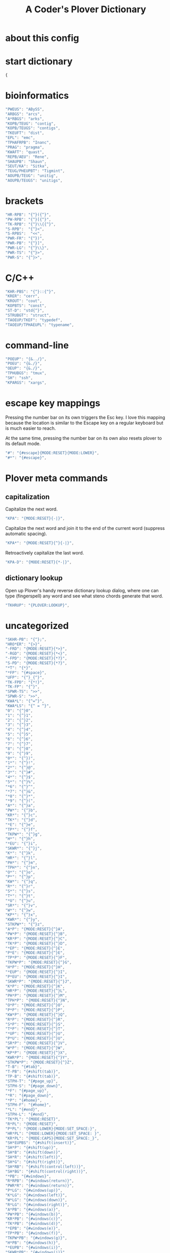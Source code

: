 #+TITLE: A Coder's Plover Dictionary
#+PROPERTY: header-args :tangle user.json

* about this config
* start dictionary
#+BEGIN_SRC js
{
#+END_SRC
* bioinformatics
#+BEGIN_SRC js
"PWEUS": "ABySS",
"ARBGS": "arcs",
"A*RBGS": "arks",
"KOPB/TEUG": "contig",
"KOPB/TEUGS": "contigs",
"TKEUFT": "dist",
"EPL": "emc",
"TPHAFRPB": "Inanc",
"PRAG": "pragma",
"KWAFT": "quast",
"REPB/AEU": "Rene",
"SHAUPB": "Shaun",
"SEUT/KA": "Sitka",
"TEUG/PHEUPBT": "Tigmint",
"AOUPB/TEUG": "unitig",
"AOUPB/TEUGS": "unitigs",
#+END_SRC

* brackets
#+BEGIN_SRC js
"HR-RPB": "{^}({^}",
"PW-RPB": "{^}[{^}",
"TK-RPB": "{^}\\{{^}",
"S-RPB":  "{^}<",
"S-RPBS":  "<<",
"PWR-FR": "{^})",
"PWR-PB": "{^}]",
"PWR-LG": "{^}\\}",
"PWR-TS": "{^}>",
"PWR-S": "{^}>",
#+END_SRC
* C/C++
#+BEGIN_SRC js
"KHR-PBS": "{^}::{^}",
"KRER": "cerr",
"KROUT": "cout",
"KOPBTS": "const",
"ST-D": "std{^}",
"STRUBGT": "struct",
"TAOEUP/TKEF": "typedef",
"TAOEUP/TPHAEUPL": "typename",
#+END_SRC
* command-line
#+BEGIN_SRC js
"POEUP": "{&../}",
"POEU": "{&./}",
"OEUP": "{&./}",
"TPHUBGS": "tmux",
"SH": "ssh",
"KPARGS": "xargs",
#+END_SRC
* escape key mappings

Pressing the number bar on its own triggers the Esc key. I love this mapping because the location is similar to the Escape key on a regular keyboard but is much easier to reach.

At the same time, pressing the number bar on its own also resets plover to its default mode.

#+BEGIN_SRC js
"#": "{#escape}{MODE:RESET}{MODE:LOWER}",
"#*": "{#escape}",
#+END_SRC
* Plover meta commands
** capitalization
   Capitalize the next word.
#+BEGIN_SRC js
"KPA": "{MODE:RESET}{-|}",
#+END_SRC
Capitalize the next word and join it to the end of the current word (suppress automatic spacing).
#+BEGIN_SRC js
"KPA*": "{MODE:RESET}{^}{-|}",
#+END_SRC
Retroactively capitalize the last word.
#+BEGIN_SRC js
"KPA-D": "{MODE:RESET}{*-|}",
#+END_SRC
** dictionary lookup
  Open up Plover's handy reverse dictionary lookup dialog, where one can type (fingerspell) any word and see what steno chords generate that word.
#+BEGIN_SRC js
"TKHRUP": "{PLOVER:LOOKUP}",
#+END_SRC
* uncategorized
#+BEGIN_SRC js
"SKHR-PB": "{^};",
"HRO*ER": "{>}",
"-FRD": "{MODE:RESET}{*>}",
"-RGD": "{MODE:RESET}{*<}",
"-FPD": "{MODE:RESET}{*?}",
"S-PD": "{MODE:RESET}{*?}",
"*T": "{*}",
"*FP": "{#space}",
"UFP": "{^}_{^}",
"TK-FPD": "{*!}",
"TK-FP": "{^}",
"SPWR-TS": ">>",
"SPWR-S": ">>",
"KWA*L": "{^=^}",
"KWA*LS": "{^ = ^}",
"0": "{^}0",
"1": "{^}1",
"2": "{^}2",
"3": "{^}3",
"4": "{^}4",
"5": "{^}5",
"6": "{^}6",
"7": "{^}7",
"8": "{^}8",
"9": "{^}9",
"0*": "{^})",
"1*": "{^}!",
"2*": "{^}@",
"3*": "{^}#",
"4*": "{^}$",
"5*": "{^}%",
"*6": "{^}^",
"*7": "{^}&",
"*8": "{^}*",
"*9": "{^}(",
"A*": "{^}a",
"PW*": "{^}b",
"KR*": "{^}c",
"TK*": "{^}d",
"*E": "{^}e",
"TP*": "{^}f",
"TKPW*": "{^}g",
"H*": "{^}h",
"*EU": "{^}i",
"SKWR*": "{^}j",
"K*": "{^}k",
"HR*": "{^}l",
"PH*": "{^}m",
"TPH*": "{^}n",
"O*": "{^}o",
"P*": "{^}p",
"KW*": "{^}q",
"R*": "{^}r",
"S*": "{^}s",
"T*": "{^}t",
"*U": "{^}u",
"SR*": "{^}v",
"W*": "{^}w",
"KP*": "{^}x",
"KWR*": "{^}y",
"STKPW*": "{^}z",
"A*P": "{MODE:RESET}{^}A",
"PW*P": "{MODE:RESET}{^}B",
"KR*P": "{MODE:RESET}{^}C",
"TK*P": "{MODE:RESET}{^}D",
"*EP": "{MODE:RESET}{^}E",
"P*E": "{MODE:RESET}{^}E",
"TP*P": "{MODE:RESET}{^}F",
"TKPW*P": "{MODE:RESET}{^}G",
"H*P": "{MODE:RESET}{^}H",
"*EUP": "{MODE:RESET}{^}I",
"P*EU": "{MODE:RESET}{^}I",
"SKWR*P": "{MODE:RESET}{^}J",
"K*P": "{MODE:RESET}{^}K",
"HR*P": "{MODE:RESET}{^}L",
"PH*P": "{MODE:RESET}{^}M",
"TPH*P": "{MODE:RESET}{^}N",
"O*P": "{MODE:RESET}{^}O",
"P*P": "{MODE:RESET}{^}P",
"KW*P": "{MODE:RESET}{^}Q",
"R*P": "{MODE:RESET}{^}R",
"S*P": "{MODE:RESET}{^}S",
"T*P": "{MODE:RESET}{^}T",
"*UP": "{MODE:RESET}{^}U",
"P*U": "{MODE:RESET}{^}U",
"SR*P": "{MODE:RESET}{^}V",
"W*P": "{MODE:RESET}{^}W",
"KP*P": "{MODE:RESET}{^}X",
"KWR*P": "{MODE:RESET}{^}Y",
"STKPW*P": "{MODE:RESET}{^}Z",
"T-B": "{#tab}",
"T-PB": "{#shift(tab)}",
"TP-B": "{#shift(tab)}",
"STPH-T": "{#page_up}",
"STPH-S": "{#page_down}",
"*F": "{#page_up}",
"*R": "{#page_down}",
"*P": "{#home}",
"STPH-F": "{#home}",
"*L": "{#end}",
"STPH-L": "{#end}",
"TK*PL": "{MODE:RESET}",
"R*PL": "{MODE:RESET}",
"P*PL": "{MODE:LOWER}{MODE:SET_SPACE:}",
"HR*PL": "{MODE:LOWER}{MODE:SET_SPACE: }",
"KR*PL": "{MODE:CAPS}{MODE:SET_SPACE:_}",
"SH*EUPBS": "{#shift(insert)}",
"SH*P": "{#shift(up)}",
"SH*B": "{#shift(down)}",
"SH*R": "{#shift(left)}",
"SH*G": "{#shift(right)}",
"SH*RB": "{#shift(control(left))}",
"SH*BG": "{#shift(control(right))}",
"*PB": "{#windows}",
"R*RPB": "{#windows(return)}",
"PWR*R": "{#windows(return)}",
"P*LG": "{#windows(up)}",
"K*LG": "{#windows(left)}",
"W*LG": "{#windows(down)}",
"R*LG": "{#windows(right)}",
"A*PB": "{#windows(a)}",
"PW*PB": "{#windows(b)}",
"KR*PB": "{#windows(c)}",
"TK*PB": "{#windows(d)}",
"*EPB": "{#windows(e)}",
"TP*PB": "{#windows(f)}",
"TKPW*PB": "{#windows(g)}",
"H*PB": "{#windows(h)}",
"*EUPB": "{#windows(i)}",
"SKWR*PB": "{#windows(j)}",
"K*PB": "{#windows(k)}",
"HR*PB": "{#windows(l)}",
"PH*PB": "{#windows(m)}",
"TPH*PB": "{#windows(n)}",
"O*PB": "{#windows(o)}",
"P*PB": "{#windows(p)}",
"KW*PB": "{#windows(q)}",
"R*PB": "{#windows(r)}",
"S*PB": "{#windows(s)}",
"T*PB": "{#windows(t)}",
"*UPB": "{#windows(u)}",
"SR*PB": "{#windows(v)}",
"W*PB": "{#windows(w)}",
"KP*PB": "{#windows(x)}",
"KWR*PB": "{#windows(y)}",
"STKPW*PB": "{#windows(z)}",
"HR*RPB": "{#control(parenleft)}",
"PW*RPB": "{#control(bracketleft)}",
"TK*RPB": "{#control(braceleft)}",
"PWR*FR": "{#control(parenright)}",
"PWR*PB": "{#control(bracketright)}",
"PWR*LG": "{#control(braceright)}",
"KHR-R": "{#control(left)}",
"KHR-G": "{#control(right)}",
"KHR-P": "{#control(up)}",
"KHR-B": "{#control(down)}",
"R*EUPBS": "{#control(insert)}",
"R*T": "{#control(shift(plus))}",
"R*S": "{#control(minus)}",
"RO*EU": "{#control(slash)}",
"O*EUR": "{#control(slash)}",
"S*RP": "{#control(space)}",
"T*RB": "{#control(tab)}",
"TR*B": "{#control(tab)}",
"A*R": "{#control(a)}",
"PW*R": "{#control(b)}",
"KR*R": "{#control(c)}",
"TK*R": "{#control(d)}",
"R*E": "{#control(e)}",
"TP*R": "{#control(f)}",
"TKPW*R": "{#control(g)}",
"H*R": "{#control(h)}",
"*EUR": "{#control(i)}",
"R*EU": "{#control(i)}",
"SKWR*R": "{#control(j)}",
"K*R": "{#control(k)}",
"HR*R": "{#control(l)}",
"PH*R": "{#control(m)}",
"TPH*R": "{#control(n)}",
"O*R": "{#control(o)}",
"P*R": "{#control(p)}",
"KW*R": "{#control(q)}",
"R*R": "{#control(r)}",
"S*R": "{#control(s)}",
"T*R": "{#control(t)}",
"*UR": "{#control(u)}",
"R*U": "{#control(u)}",
"SR*R": "{#control(v)}",
"W*R": "{#control(w)}",
"KP*R": "{#control(x)}",
"KWR*R": "{#control(y)}",
"STKPW*R": "{#control(z)}",
"KHR*FPB": "{#alt(shift(colon))}",
"P*FP": "{#alt(period)}",
"S*FP": "{#alt(space)}",
"SH*P": "{#alt(space)}",
"HO*EU": "{#alt(slash)}",
"O*EUF": "{#alt(slash)}",
"T*FB": "{#alt(tab)}",
"TH*B": "{#alt(tab)}",
"A*F": "{#alt(a)}",
"PW*F": "{#alt(b)}",
"KR*F": "{#alt(c)}",
"TK*F": "{#alt(d)}",
"*EF": "{#alt(e)}",
"H*E": "{#alt(e)}",
"TP*F": "{#alt(f)}",
"TKPW*F": "{#alt(g)}",
"H*F": "{#alt(h)}",
"*EUF": "{#alt(i)}",
"H*EU": "{#alt(i)}",
"SKWR*F": "{#alt(j)}",
"K*F": "{#alt(k)}",
"HR*F": "{#alt(l)}",
"PH*F": "{#alt(m)}",
"TPH*F": "{#alt(n)}",
"O*F": "{#alt(o)}",
"P*F": "{#alt(p)}",
"KW*F": "{#alt(q)}",
"R*F": "{#alt(r)}",
"S*F": "{#alt(s)}",
"T*F": "{#alt(t)}",
"*UF": "{#alt(u)}",
"W*U": "{#alt(u)}",
"SR*F": "{#alt(v)}",
"W*F": "{#alt(w)}",
"KP*F": "{#alt(x)}",
"KWR*F": "{#alt(y)}",
"STKPW*F": "{#alt(z)}",
"HR-S": "ls",
"TKR-": "cd",
"KR-D": "cd",
"KR-P": "cp",
"HR-PB": "ln",
"PH-D": "mkdir",
"PH-F": "mv",
"R-PL": "rm",
"R-D": "rmdir",
"PW-D": "pwd",
"TK-RB": "{MODE:RESET}{& --}",
"A-RBG": "{MODE:RESET}{& -a}",
"PW-RBG": "{MODE:RESET}{& -b}",
"KR-RBG": "{MODE:RESET}{& -c}",
"TK-RBG": "{MODE:RESET}{& -d}",
"-ERBG": "{MODE:RESET}{& -e}",
"TP-RBG": "{MODE:RESET}{& -f}",
"TKPW-RBG": "{MODE:RESET}{& -g}",
"H-RBG": "{MODE:RESET}{& -h}",
"-EUFP": "{MODE:RESET}{& -i}",
"SKWR-RBG": "{MODE:RESET}{& -j}",
"K-RBG": "{MODE:RESET}{& -k}",
"HR-RBG": "{MODE:RESET}{& -l}",
"PH-RBG": "{MODE:RESET}{& -m}",
"TPH-RBG": "{MODE:RESET}{& -n}",
"O-RBG": "{MODE:RESET}{& -o}",
"P-RBG": "{MODE:RESET}{& -p}",
"KW-RBG": "{MODE:RESET}{& -q}",
"R-RBG": "{MODE:RESET}{& -r}",
"S-RBG": "{MODE:RESET}{& -s}",
"T-RBG": "{MODE:RESET}{& -t}",
"-URBG": "{MODE:RESET}{& -u}",
"SR-RBG": "{MODE:RESET}{& -v}",
"W-RBG": "{MODE:RESET}{& -w}",
"KP-RBG": "{MODE:RESET}{& -x}",
"KPR-RBG": "{MODE:RESET}{& -y}",
"STKPW-RBG": "{MODE:RESET}{& -z}",
"A-RPBG": "{MODE:RESET}{& -A}",
"PW-RPBG": "{MODE:RESET}{& -B}",
"KR-RPBG": "{MODE:RESET}{& -C}",
"TK-RPBG": "{MODE:RESET}{& -D}",
"-EF": "{MODE:RESET}{& -E}",
"KPWR-E": "{MODE:RESET}{& -E}",
"TP-RPBG": "{MODE:RESET}{& -F}",
"TKPW-RPBG": "{MODE:RESET}{& -G}",
"H-RPBG": "{MODE:RESET}{& -H}",
"-EUFPL": "{MODE:RESET}{& -I}",
"KPWR-EU": "{MODE:RESET}{& -I}",
"SKWR-RPBG": "{MODE:RESET}{& -J}",
"K-RPBG": "{MODE:RESET}{& -K}",
"HR-RPBG": "{MODE:RESET}{& -L}",
"TPH-RPBG": "{MODE:RESET}{& -M}",
"TPH-RPBG": "{MODE:RESET}{& -N}",
"O-RPBG": "{MODE:RESET}{& -O}",
"P-RPBG": "{MODE:RESET}{& -P}",
"KW-RPBG": "{MODE:RESET}{& -Q}",
"R-RPBG": "{MODE:RESET}{& -R}",
"S-RPBG": "{MODE:RESET}{& -S}",
"T-RPBG": "{MODE:RESET}{& -T}",
"-URPBG": "{MODE:RESET}{& -U}",
"KPWR-U": "{MODE:RESET}{& -U}",
"SR-RPBG": "{MODE:RESET}{& -V}",
"W-RPBG": "{MODE:RESET}{& -W}",
"KP-RPBG": "{MODE:RESET}{& -X}",
"KPR-RPBG": "{MODE:RESET}{& -Y}",
"STKPW-RPBG": "{MODE:RESET}{& -Z}",
"KWH-EU": "{^ciw}{MODE:LOWER}{MODE:SET_SPACE: }{^}",
"KWH-A": "{^caw}{MODE:LOWER}{MODE:SET_SPACE: }{^}",
"KH-EUFR": "{^ci(}{MODE:LOWER}{MODE:SET_SPACE: }{^}",
"KH-AFR": "{^ca(}{MODE:LOWER}{MODE:SET_SPACE: }{^}",
"KH-EUGS": "{^ci\"}{MODE:LOWER}{MODE:SET_SPACE: }{^}",
"KH-AGS": "{^ca\"}{MODE:LOWER}{MODE:SET_SPACE: }{^}",
"R*EU": "i{MODE:RESET}{^}",
"HR*EU": "i{MODE:LOWER}{MODE:SET_SPACE: }{^}",
"KR*EU": "i{MODE:CAPS}{MODE:SET_SPACE:_}{^}",
"RA*": "a{MODE:RESET}{^}",
"PA*": "a{MODE:LOWER}{MODE:SET_SPACE:}{^}",
"HRA*": "a{MODE:LOWER}{MODE:SET_SPACE: }{^}",
"KRA*": "a{MODE:CAPS}{MODE:SET_SPACE:_}{^}",
"RO*": "o{MODE:RESET}{^}",
"PO*": "o{MODE:LOWER}{MODE:SET_SPACE:}{^}",
"HRO*": "o{MODE:LOWER}{MODE:SET_SPACE: }{^}",
"KRO*": "o{MODE:CAPS}{MODE:SET_SPACE:_}{^}",
"RO*P": "{MODE:RESET}{MODE:SET_SPACE:}O{MODE:RESET}{^}",
"PO*P": "{MODE:RESET}{MODE:SET_SPACE:}O{MODE:LOWER}{MODE:SET_SPACE:}{^}",
"HRO*P": "{MODE:RESET}{MODE:SET_SPACE:}O{MODE:LOWER}{MODE:SET_SPACE: }{^}",
"KRO*P": "{MODE:RESET}{MODE:SET_SPACE:}O{MODE:CAPS}{MODE:SET_SPACE:_}{^}",
"SKWR-L": "{#space j l}",
"SPA-Z": "{^}{#space a}",
"SP-PBZ": "{^}{#space b}",
"SP-RGZ": "{^}{#space c}",
"SP-LGZ": "{^}{#space d}",
"SP-EZ": "{^}{#space e}",
"SP-PLZ": "{^}{#space f}",
"SP-PBLGZ": "{^}{#space g}",
"SP-FZ": "{^}{#space h}",
"SP-EUZ": "{^}{#space i}",
"SP-RBGSZ": "{^}{#space j}",
"SP-GZ": "{^}{#space k}",
"SP-FRZ": "{^}{#space l}",
"SP-FPZ": "{^}{#space m}",
"SP-FPLZ": "{^}{#space n}",
"SPO-Z": "{^}{#space o}",
"SP-PZ": "{^}{#space p}",
"SP-BGZ": "{^}{#space q}",
"SP-RZ": "{^}{#space r}",
"SP-SZ": "{^}{#space s}",
"SP-LZ": "{^}{#space t}",
"SP-UZ": "{^}{#space u}",
"SP-RSZ": "{^}{#space v}",
"SP-BZ": "{^}{#space w}",
"SP-PGZ": "{^}{#space x}",
"SP-RBGZ": "{^}{#space y}",
"SP-PBLGSZ": "{^}{#space z}",
"A-PBZ": "{^}ab",
"A-RGZ": "{^}ac",
"A-LGZ": "{^}ad",
"A-EZ": "{^}ae",
"A-PLZ": "{^}af",
"A-PBLGZ": "{^}ag",
"A-FZ": "{^}ah",
"A-EUZ": "{^}ai",
"A-RBGSZ": "{^}aj",
"A-GZ": "{^}ak",
"A-FRZ": "{^}al",
"A-FPZ": "{^}am",
"A-FPLZ": "{^}an",
"AO-Z": "{^}ao",
"A-PZ": "{^}ap",
"A-BGZ": "{^}aq",
"A-RZ": "{^}ar",
"A-SZ": "{^}as",
"A-LZ": "{^}at",
"A-UZ": "{^}au",
"A-RSZ": "{^}av",
"A-BZ": "{^}aw",
"A-PGZ": "{^}ax",
"A-RBGZ": "{^}ay",
"A-PBLGSZ": "{^}az",
"PWA-Z": "{^}ba",
"PW-PBZ": "{^}bb",
"PW-RGZ": "{^}bc",
"PW-LGZ": "{^}bd",
"PW-EZ": "{^}be",
"PW-PLZ": "{^}bf",
"PW-PBLGZ": "{^}bg",
"PW-FZ": "{^}bh",
"PW-EUZ": "{^}bi",
"PW-RBGSZ": "{^}bj",
"PW-GZ": "{^}bk",
"PW-FRZ": "{^}bl",
"PW-FPZ": "{^}bm",
"PW-FPLZ": "{^}bn",
"PWO-Z": "{^}bo",
"PW-PZ": "{^}bp",
"PW-BGZ": "{^}bq",
"PW-RZ": "{^}br",
"PW-SZ": "{^}bs",
"PW-LZ": "{^}bt",
"PW-UZ": "{^}bu",
"PW-RSZ": "{^}bv",
"PW-BZ": "{^}bw",
"PW-PGZ": "{^}bx",
"PW-RBGZ": "{^}by",
"PW-PBLGSZ": "{^}bz",
"KRA-Z": "{^}ca",
"KR-PBZ": "{^}cb",
"KR-RGZ": "{^}cc",
"KR-LGZ": "{^}cd",
"KR-EZ": "{^}ce",
"KR-PLZ": "{^}cf",
"KR-PBLGZ": "{^}cg",
"KR-FZ": "{^}ch",
"KR-EUZ": "{^}ci",
"KR-RBGSZ": "{^}cj",
"KR-GZ": "{^}ck",
"KR-FRZ": "{^}cl",
"KR-FPZ": "{^}cm",
"KR-FPLZ": "{^}cn",
"KRO-Z": "{^}co",
"KR-PZ": "{^}cp",
"KR-BGZ": "{^}cq",
"KR-RZ": "{^}cr",
"KR-SZ": "{^}cs",
"KR-LZ": "{^}ct",
"KR-UZ": "{^}cu",
"KR-RSZ": "{^}cv",
"KR-BZ": "{^}cw",
"KR-PGZ": "{^}cx",
"KR-RBGZ": "{^}cy",
"KR-PBLGSZ": "{^}cz",
"TKA-Z": "{^}da",
"TK-PBZ": "{^}db",
"TK-RGZ": "{^}dc",
"TK-LGZ": "{^}dd",
"TK-EZ": "{^}de",
"TK-PLZ": "{^}df",
"TK-PBLGZ": "{^}dg",
"TK-FZ": "{^}dh",
"TK-EUZ": "{^}di",
"TK-RBGSZ": "{^}dj",
"TK-GZ": "{^}dk",
"TK-FRZ": "{^}dl",
"TK-FPZ": "{^}dm",
"TK-FPLZ": "{^}dn",
"TKO-Z": "{^}do",
"TK-PZ": "{^}dp",
"TK-BGZ": "{^}dq",
"TK-RZ": "{^}dr",
"TK-SZ": "{^}ds",
"TK-LZ": "{^}dt",
"TK-UZ": "{^}du",
"TK-RSZ": "{^}dv",
"TK-BZ": "{^}dw",
"TK-PGZ": "{^}dx",
"TK-RBGZ": "{^}dy",
"TK-PBLGSZ": "{^}dz",
"EPBZ": "{^}eb",
"ERGZ": "{^}ec",
"ELGZ": "{^}ed",
"EPLZ": "{^}ef",
"EPBLGZ": "{^}eg",
"EFZ": "{^}eh",
"EEUZ": "{^}ei",
"ERBGSZ": "{^}ej",
"EGZ": "{^}ek",
"EFRZ": "{^}el",
"EFPZ": "{^}em",
"EFPLZ": "{^}en",
"EPZ": "{^}ep",
"EBGZ": "{^}eq",
"ERZ": "{^}er",
"ESZ": "{^}es",
"ELZ": "{^}et",
"EUZ": "{^}eu",
"ERSZ": "{^}ev",
"EBZ": "{^}ew",
"EPGZ": "{^}ex",
"ERBGZ": "{^}ey",
"EPBLGSZ": "{^}ez",
"TPA-Z": "{^}fa",
"TP-PBZ": "{^}fb",
"TP-RGZ": "{^}fc",
"TP-LGZ": "{^}fd",
"TP-EZ": "{^}fe",
"TP-PLZ": "{^}ff",
"TP-PBLGZ": "{^}fg",
"TP-FZ": "{^}fh",
"TP-EUZ": "{^}fi",
"TP-RBGSZ": "{^}fj",
"TP-GZ": "{^}fk",
"TP-FRZ": "{^}fl",
"TP-FPZ": "{^}fm",
"TP-FPLZ": "{^}fn",
"TPO-Z": "{^}fo",
"TP-PZ": "{^}fp",
"TP-BGZ": "{^}fq",
"TP-RZ": "{^}fr",
"TP-SZ": "{^}fs",
"TP-LZ": "{^}ft",
"TP-UZ": "{^}fu",
"TP-RSZ": "{^}fv",
"TP-BZ": "{^}fw",
"TP-PGZ": "{^}fx",
"TP-RBGZ": "{^}fy",
"TP-PBLGSZ": "{^}fz",
"TKPWA-Z": "{^}ga",
"TKPW-PBZ": "{^}gb",
"TKPW-RGZ": "{^}gc",
"TKPW-LGZ": "{^}gd",
"TKPW-EZ": "{^}ge",
"TKPW-PLZ": "{^}gf",
"TKPW-PBLGZ": "{^}gg",
"TKPW-FZ": "{^}gh",
"TKPW-EUZ": "{^}gi",
"TKPW-RBGSZ": "{^}gj",
"TKPW-GZ": "{^}gk",
"TKPW-FRZ": "{^}gl",
"TKPW-FPZ": "{^}gm",
"TKPW-FPLZ": "{^}gn",
"TKPWO-Z": "{^}go",
"TKPW-PZ": "{^}gp",
"TKPW-BGZ": "{^}gq",
"TKPW-RZ": "{^}gr",
"TKPW-SZ": "{^}gs",
"TKPW-LZ": "{^}gt",
"TKPW-UZ": "{^}gu",
"TKPW-RSZ": "{^}gv",
"TKPW-BZ": "{^}gw",
"TKPW-PGZ": "{^}gx",
"TKPW-RBGZ": "{^}gy",
"TKPW-PBLGSZ": "{^}gz",
"HA-Z": "{^}ha",
"H-PBZ": "{^}hb",
"H-RGZ": "{^}hc",
"H-LGZ": "{^}hd",
"H-EZ": "{^}he",
"H-PLZ": "{^}hf",
"H-PBLGZ": "{^}hg",
"H-FZ": "{^}hh",
"H-EUZ": "{^}hi",
"H-RBGSZ": "{^}hj",
"H-GZ": "{^}hk",
"H-FRZ": "{^}hl",
"H-FPZ": "{^}hm",
"H-FPLZ": "{^}hn",
"HO-Z": "{^}ho",
"H-PZ": "{^}hp",
"H-BGZ": "{^}hq",
"H-RZ": "{^}hr",
"H-SZ": "{^}hs",
"H-LZ": "{^}ht",
"H-UZ": "{^}hu",
"H-RSZ": "{^}hv",
"H-BZ": "{^}hw",
"H-PGZ": "{^}hx",
"H-RBGZ": "{^}hy",
"H-PBLGSZ": "{^}hz",
"EUPBZ": "{^}ib",
"EURGZ": "{^}ic",
"EULGZ": "{^}id",
"EUPLZ": "{^}if",
"EUPBLGZ": "{^}ig",
"EUFZ": "{^}ih",
"EUEUZ": "{^}ii",
"EURBGSZ": "{^}ij",
"EUGZ": "{^}ik",
"EUFRZ": "{^}il",
"EUFPZ": "{^}im",
"EUFPLZ": "{^}in",
"EUPZ": "{^}ip",
"EUBGZ": "{^}iq",
"EURZ": "{^}ir",
"EUSZ": "{^}is",
"EULZ": "{^}it",
"EUUZ": "{^}iu",
"EURSZ": "{^}iv",
"EUBZ": "{^}iw",
"EUPGZ": "{^}ix",
"EURBGZ": "{^}iy",
"EUPBLGSZ": "{^}iz",
"SKWRA-Z": "{^}ja",
"SKWR-PBZ": "{^}jb",
"SKWR-RGZ": "{^}jc",
"SKWR-LGZ": "{^}jd",
"SKWR-EZ": "{^}je",
"SKWR-PLZ": "{^}jf",
"SKWR-PBLGZ": "{^}jg",
"SKWR-FZ": "{^}jh",
"SKWR-EUZ": "{^}ji",
"SKWR-RBGSZ": "{^}jj",
"SKWR-GZ": "{^}jk",
"SKWR-FRZ": "{^}jl",
"SKWR-FPZ": "{^}jm",
"SKWR-FPLZ": "{^}jn",
"SKWRO-Z": "{^}jo",
"SKWR-PZ": "{^}jp",
"SKWR-BGZ": "{^}jq",
"SKWR-RZ": "{^}jr",
"SKWR-SZ": "{^}js",
"SKWR-LZ": "{^}jt",
"SKWR-UZ": "{^}ju",
"SKWR-RSZ": "{^}jv",
"SKWR-BZ": "{^}jw",
"SKWR-PGZ": "{^}jx",
"SKWR-RBGZ": "{^}jy",
"SKWR-PBLGSZ": "{^}jz",
"KA-Z": "{^}ka",
"K-PBZ": "{^}kb",
"K-RGZ": "{^}kc",
"K-LGZ": "{^}kd",
"K-EZ": "{^}ke",
"K-PLZ": "{^}kf",
"K-PBLGZ": "{^}kg",
"K-FZ": "{^}kh",
"K-EUZ": "{^}ki",
"K-RBGSZ": "{^}kj",
"K-GZ": "{^}kk",
"K-FRZ": "{^}kl",
"K-FPZ": "{^}km",
"K-FPLZ": "{^}kn",
"KO-Z": "{^}ko",
"K-PZ": "{^}kp",
"K-BGZ": "{^}kq",
"K-RZ": "{^}kr",
"K-SZ": "{^}ks",
"K-LZ": "{^}kt",
"K-UZ": "{^}ku",
"K-RSZ": "{^}kv",
"K-BZ": "{^}kw",
"K-PGZ": "{^}kx",
"K-RBGZ": "{^}ky",
"K-PBLGSZ": "{^}kz",
"HRA-Z": "{^}la",
"HR-PBZ": "{^}lb",
"HR-RGZ": "{^}lc",
"HR-LGZ": "{^}ld",
"HR-EZ": "{^}le",
"HR-PLZ": "{^}lf",
"HR-PBLGZ": "{^}lg",
"HR-FZ": "{^}lh",
"HR-EUZ": "{^}li",
"HR-RBGSZ": "{^}lj",
"HR-GZ": "{^}lk",
"HR-FRZ": "{^}ll",
"HR-FPZ": "{^}lm",
"HR-FPLZ": "{^}ln",
"HRO-Z": "{^}lo",
"HR-PZ": "{^}lp",
"HR-BGZ": "{^}lq",
"HR-RZ": "{^}lr",
"HR-SZ": "{^}ls",
"HR-LZ": "{^}lt",
"HR-UZ": "{^}lu",
"HR-RSZ": "{^}lv",
"HR-BZ": "{^}lw",
"HR-PGZ": "{^}lx",
"HR-RBGZ": "{^}ly",
"HR-PBLGSZ": "{^}lz",
"PHA-Z": "{^}ma",
"PH-PBZ": "{^}mb",
"PH-RGZ": "{^}mc",
"PH-LGZ": "{^}md",
"PH-EZ": "{^}me",
"PH-PLZ": "{^}mf",
"PH-PBLGZ": "{^}mg",
"PH-FZ": "{^}mh",
"PH-EUZ": "{^}mi",
"PH-RBGSZ": "{^}mj",
"PH-GZ": "{^}mk",
"PH-FRZ": "{^}ml",
"PH-FPZ": "{^}mm",
"PH-FPLZ": "{^}mn",
"PHO-Z": "{^}mo",
"PH-PZ": "{^}mp",
"PH-BGZ": "{^}mq",
"PH-RZ": "{^}mr",
"PH-SZ": "{^}ms",
"PH-LZ": "{^}mt",
"PH-UZ": "{^}mu",
"PH-RSZ": "{^}mv",
"PH-BZ": "{^}mw",
"PH-PGZ": "{^}mx",
"PH-RBGZ": "{^}my",
"PH-PBLGSZ": "{^}mz",
"TPHA-Z": "{^}na",
"TPH-PBZ": "{^}nb",
"TPH-RGZ": "{^}nc",
"TPH-LGZ": "{^}nd",
"TPH-EZ": "{^}ne",
"TPH-PLZ": "{^}nf",
"TPH-PBLGZ": "{^}ng",
"TPH-FZ": "{^}nh",
"TPH-EUZ": "{^}ni",
"TPH-RBGSZ": "{^}nj",
"TPH-GZ": "{^}nk",
"TPH-FRZ": "{^}nl",
"TPH-FPZ": "{^}nm",
"TPH-FPLZ": "{^}nn",
"TPHO-Z": "{^}no",
"TPH-PZ": "{^}np",
"TPH-BGZ": "{^}nq",
"TPH-RZ": "{^}nr",
"TPH-SZ": "{^}ns",
"TPH-LZ": "{^}nt",
"TPH-UZ": "{^}nu",
"TPH-RSZ": "{^}nv",
"TPH-BZ": "{^}nw",
"TPH-PGZ": "{^}nx",
"TPH-RBGZ": "{^}ny",
"TPH-PBLGSZ": "{^}nz",
"O-PBZ": "{^}ob",
"O-RGZ": "{^}oc",
"O-LGZ": "{^}od",
"O-EZ": "{^}oe",
"O-PLZ": "{^}of",
"O-PBLGZ": "{^}og",
"O-FZ": "{^}oh",
"O-EUZ": "{^}oi",
"O-RBGSZ": "{^}oj",
"O-GZ": "{^}ok",
"O-FRZ": "{^}ol",
"O-FPZ": "{^}om",
"O-FPLZ": "{^}on",
"O-PZ": "{^}op",
"O-BGZ": "{^}oq",
"O-RZ": "{^}or",
"O-SZ": "{^}os",
"O-LZ": "{^}ot",
"O-UZ": "{^}ou",
"O-RSZ": "{^}ov",
"O-BZ": "{^}ow",
"O-PGZ": "{^}ox",
"O-RBGZ": "{^}oy",
"O-PBLGSZ": "{^}oz",
"PA-Z": "{^}pa",
"P-PBZ": "{^}pb",
"P-RGZ": "{^}pc",
"P-LGZ": "{^}pd",
"P-EZ": "{^}pe",
"P-PLZ": "{^}pf",
"P-PBLGZ": "{^}pg",
"P-FZ": "{^}ph",
"P-EUZ": "{^}pi",
"P-RBGSZ": "{^}pj",
"P-GZ": "{^}pk",
"P-FRZ": "{^}pl",
"P-FPZ": "{^}pm",
"P-FPLZ": "{^}pn",
"PO-Z": "{^}po",
"P-PZ": "{^}pp",
"P-BGZ": "{^}pq",
"P-RZ": "{^}pr",
"P-SZ": "{^}ps",
"P-LZ": "{^}pt",
"P-UZ": "{^}pu",
"P-RSZ": "{^}pv",
"P-BZ": "{^}pw",
"P-PGZ": "{^}px",
"P-RBGZ": "{^}py",
"P-PBLGSZ": "{^}pz",
"KWA-Z": "{^}qa",
"KW-PBZ": "{^}qb",
"KW-RGZ": "{^}qc",
"KW-LGZ": "{^}qd",
"KW-EZ": "{^}qe",
"KW-PLZ": "{^}qf",
"KW-PBLGZ": "{^}qg",
"KW-FZ": "{^}qh",
"KW-EUZ": "{^}qi",
"KW-RBGSZ": "{^}qj",
"KW-GZ": "{^}qk",
"KW-FRZ": "{^}ql",
"KW-FPZ": "{^}qm",
"KW-FPLZ": "{^}qn",
"KWO-Z": "{^}qo",
"KW-PZ": "{^}qp",
"KW-BGZ": "{^}qq",
"KW-RZ": "{^}qr",
"KW-SZ": "{^}qs",
"KW-LZ": "{^}qt",
"KW-UZ": "{^}qu",
"KW-RSZ": "{^}qv",
"KW-BZ": "{^}qw",
"KW-PGZ": "{^}qx",
"KW-RBGZ": "{^}qy",
"KW-PBLGSZ": "{^}qz",
"RA-Z": "{^}ra",
"R-PBZ": "{^}rb",
"R-RGZ": "{^}rc",
"R-LGZ": "{^}rd",
"R-EZ": "{^}re",
"R-PLZ": "{^}rf",
"R-PBLGZ": "{^}rg",
"R-FZ": "{^}rh",
"R-EUZ": "{^}ri",
"R-RBGSZ": "{^}rj",
"R-GZ": "{^}rk",
"R-FRZ": "{^}rl",
"R-FPZ": "{^}rm",
"R-FPLZ": "{^}rn",
"RO-Z": "{^}ro",
"R-PZ": "{^}rp",
"R-BGZ": "{^}rq",
"R-RZ": "{^}rr",
"R-SZ": "{^}rs",
"R-LZ": "{^}rt",
"R-UZ": "{^}ru",
"R-RSZ": "{^}rv",
"R-BZ": "{^}rw",
"R-PGZ": "{^}rx",
"R-RBGZ": "{^}ry",
"R-PBLGSZ": "{^}rz",
"SA-Z": "{^}sa",
"S-PBZ": "{^}sb",
"S-RGZ": "{^}sc",
"S-LGZ": "{^}sd",
"S-EZ": "{^}se",
"S-PLZ": "{^}sf",
"S-PBLGZ": "{^}sg",
"S-FZ": "{^}sh",
"S-EUZ": "{^}si",
"S-RBGSZ": "{^}sj",
"S-GZ": "{^}sk",
"S-FRZ": "{^}sl",
"S-FPZ": "{^}sm",
"S-FPLZ": "{^}sn",
"SO-Z": "{^}so",
"S-PZ": "{^}sp",
"S-BGZ": "{^}sq",
"S-RZ": "{^}sr",
"S-SZ": "{^}ss",
"S-LZ": "{^}st",
"S-UZ": "{^}su",
"S-RSZ": "{^}sv",
"S-BZ": "{^}sw",
"S-PGZ": "{^}sx",
"S-RBGZ": "{^}sy",
"S-PBLGSZ": "{^}sz",
"TA-Z": "{^}ta",
"T-PBZ": "{^}tb",
"T-RGZ": "{^}tc",
"T-LGZ": "{^}td",
"T-EZ": "{^}te",
"T-PLZ": "{^}tf",
"T-PBLGZ": "{^}tg",
"T-FZ": "{^}th",
"T-EUZ": "{^}ti",
"T-RBGSZ": "{^}tj",
"T-GZ": "{^}tk",
"T-FRZ": "{^}tl",
"T-FPZ": "{^}tm",
"T-FPLZ": "{^}tn",
"TO-Z": "{^}to",
"T-PZ": "{^}tp",
"T-BGZ": "{^}tq",
"T-RZ": "{^}tr",
"T-SZ": "{^}ts",
"T-LZ": "{^}tt",
"T-UZ": "{^}tu",
"T-RSZ": "{^}tv",
"T-BZ": "{^}tw",
"T-PGZ": "{^}tx",
"T-RBGZ": "{^}ty",
"T-PBLGSZ": "{^}tz",
"UPBZ": "{^}ub",
"URGZ": "{^}uc",
"ULGZ": "{^}ud",
"UPLZ": "{^}uf",
"UPBLGZ": "{^}ug",
"UFZ": "{^}uh",
"UEUZ": "{^}ui",
"URBGSZ": "{^}uj",
"UGZ": "{^}uk",
"UFRZ": "{^}ul",
"UFPZ": "{^}um",
"UFPLZ": "{^}un",
"UPZ": "{^}up",
"UBGZ": "{^}uq",
"URZ": "{^}ur",
"USZ": "{^}us",
"ULZ": "{^}ut",
"UUZ": "{^}uu",
"URSZ": "{^}uv",
"UBZ": "{^}uw",
"UPGZ": "{^}ux",
"URBGZ": "{^}uy",
"UPBLGSZ": "{^}uz",
"SRA-Z": "{^}va",
"SR-PBZ": "{^}vb",
"SR-RGZ": "{^}vc",
"SR-LGZ": "{^}vd",
"SR-EZ": "{^}ve",
"SR-PLZ": "{^}vf",
"SR-PBLGZ": "{^}vg",
"SR-FZ": "{^}vh",
"SR-EUZ": "{^}vi",
"SR-RBGSZ": "{^}vj",
"SR-GZ": "{^}vk",
"SR-FRZ": "{^}vl",
"SR-FPZ": "{^}vm",
"SR-FPLZ": "{^}vn",
"SRO-Z": "{^}vo",
"SR-PZ": "{^}vp",
"SR-BGZ": "{^}vq",
"SR-RZ": "{^}vr",
"SR-SZ": "{^}vs",
"SR-LZ": "{^}vt",
"SR-UZ": "{^}vu",
"SR-RSZ": "{^}vv",
"SR-BZ": "{^}vw",
"SR-PGZ": "{^}vx",
"SR-RBGZ": "{^}vy",
"SR-PBLGSZ": "{^}vz",
"WA-Z": "{^}wa",
"W-PBZ": "{^}wb",
"W-RGZ": "{^}wc",
"W-LGZ": "{^}wd",
"W-EZ": "{^}we",
"W-PLZ": "{^}wf",
"W-PBLGZ": "{^}wg",
"W-FZ": "{^}wh",
"W-EUZ": "{^}wi",
"W-RBGSZ": "{^}wj",
"W-GZ": "{^}wk",
"W-FRZ": "{^}wl",
"W-FPZ": "{^}wm",
"W-FPLZ": "{^}wn",
"WO-Z": "{^}wo",
"W-PZ": "{^}wp",
"W-BGZ": "{^}wq",
"W-RZ": "{^}wr",
"W-SZ": "{^}ws",
"W-LZ": "{^}wt",
"W-UZ": "{^}wu",
"W-RSZ": "{^}wv",
"W-BZ": "{^}ww",
"W-PGZ": "{^}wx",
"W-RBGZ": "{^}wy",
"W-PBLGSZ": "{^}wz",
"KPA-Z": "{^}xa",
"KP-PBZ": "{^}xb",
"KP-RGZ": "{^}xc",
"KP-LGZ": "{^}xd",
"KP-EZ": "{^}xe",
"KP-PLZ": "{^}xf",
"KP-PBLGZ": "{^}xg",
"KP-FZ": "{^}xh",
"KP-EUZ": "{^}xi",
"KP-RBGSZ": "{^}xj",
"KP-GZ": "{^}xk",
"KP-FRZ": "{^}xl",
"KP-FPZ": "{^}xm",
"KP-FPLZ": "{^}xn",
"KPO-Z": "{^}xo",
"KP-PZ": "{^}xp",
"KP-BGZ": "{^}xq",
"KP-RZ": "{^}xr",
"KP-SZ": "{^}xs",
"KP-LZ": "{^}xt",
"KP-UZ": "{^}xu",
"KP-RSZ": "{^}xv",
"KP-BZ": "{^}xw",
"KP-PGZ": "{^}xx",
"KP-RBGZ": "{^}xy",
"KP-PBLGSZ": "{^}xz",
"KWRA-Z": "{^}ya",
"KWR-PBZ": "{^}yb",
"KWR-RGZ": "{^}yc",
"KWR-LGZ": "{^}yd",
"KWR-EZ": "{^}ye",
"KWR-PLZ": "{^}yf",
"KWR-PBLGZ": "{^}yg",
"KWR-FZ": "{^}yh",
"KWR-EUZ": "{^}yi",
"KWR-RBGSZ": "{^}yj",
"KWR-GZ": "{^}yk",
"KWR-FRZ": "{^}yl",
"KWR-FPZ": "{^}ym",
"KWR-FPLZ": "{^}yn",
"KWRO-Z": "{^}yo",
"KWR-PZ": "{^}yp",
"KWR-BGZ": "{^}yq",
"KWR-RZ": "{^}yr",
"KWR-SZ": "{^}ys",
"KWR-LZ": "{^}yt",
"KWR-UZ": "{^}yu",
"KWR-RSZ": "{^}yv",
"KWR-BZ": "{^}yw",
"KWR-PGZ": "{^}yx",
"KWR-RBGZ": "{^}yy",
"KWR-PBLGSZ": "{^}yz",
"STKPWA-Z": "{^}za",
"STKPW-PBZ": "{^}zb",
"STKPW-RGZ": "{^}zc",
"STKPW-LGZ": "{^}zd",
"STKPW-EZ": "{^}ze",
"STKPW-PLZ": "{^}zf",
"STKPW-PBLGZ": "{^}zg",
"STKPW-FZ": "{^}zh",
"STKPW-EUZ": "{^}zi",
"STKPW-RBGSZ": "{^}zj",
"STKPW-GZ": "{^}zk",
"STKPW-FRZ": "{^}zl",
"STKPW-FPZ": "{^}zm",
"STKPW-FPLZ": "{^}zn",
"STKPWO-Z": "{^}zo",
"STKPW-PZ": "{^}zp",
"STKPW-BGZ": "{^}zq",
"STKPW-RZ": "{^}zr",
"STKPW-SZ": "{^}zs",
"STKPW-LZ": "{^}zt",
"STKPW-UZ": "{^}zu",
"STKPW-RSZ": "{^}zv",
"STKPW-BZ": "{^}zw",
"STKPW-PGZ": "{^}zx",
"STKPW-RBGZ": "{^}zy",
"STKPW-PBLGSZ": "{^}zz"
#+END_SRC
* close dictionary
#+BEGIN_SRC js
}
#+END_SRC
